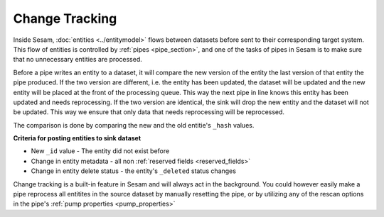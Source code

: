 .. _change-tracking:

Change Tracking
===============

Inside Sesam, :doc:`entities <../entitymodel>` flows between datasets before sent to their corresponding target system. This flow of entities is controlled by :ref:`pipes <pipe_section>`, and one of the tasks of pipes in Sesam is to make sure that no unnecessary entities are processed.   

Before a pipe writes an entity to a dataset, it will compare the new version of the entity the last version of that entity the pipe produced. If the two version are different, i.e. the entity has been updated, the dataset will be updated and the new entity will be placed at the front of the processing queue. This way the next pipe in line knows this entity has been updated and needs reprocessing. If the two version are identical, the sink will drop the new entity and the dataset will not be updated. This way we ensure that only data that needs reprocessing will be reprocessed.  

The comparison is done by comparing the new and the old entitie's ``_hash`` values. 


**Criteria for posting entities to sink dataset**

- New ``_id`` value - The entity did not exist before 
- Change in entity metadata - all non :ref:`reserved fields <reserved_fields>`
- Change in entity delete status - the entity's ``_deleted`` status changes

Change tracking is a built-in feature in Sesam and will always act in the background. You could however easily make a pipe reprocess all entitites in the source dataset by manually resetting the pipe, or by utilizing any of the rescan options in the pipe's :ref:`pump properties <pump_properties>`
